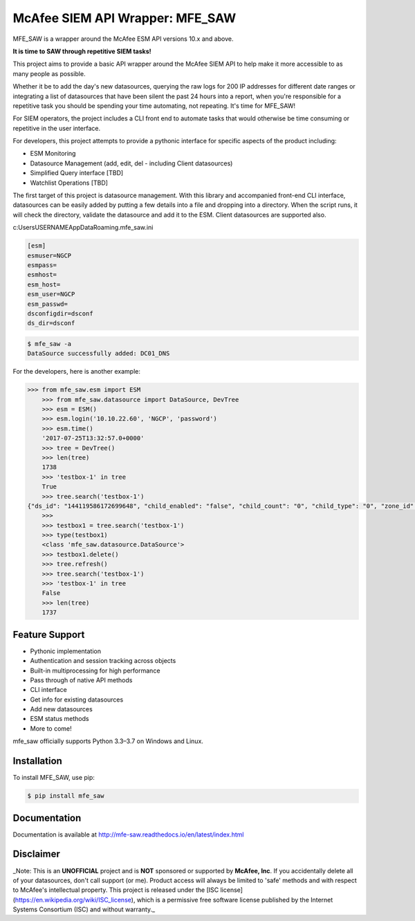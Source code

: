 McAfee SIEM API Wrapper: MFE_SAW
================================

.. image:: https://img.shields.io/pypi/v/mfe_saw.svg
        :target: https://pypi.python.org/pypi/mfe_saw

.. image:: https://img.shields.io/travis/andywalden/mfe_saw.svg
        :target: https://travis-ci.org/andywalden/mfe_saw

.. image:: https://readthedocs.org/projects/mfe_saw/badge/?version=latest
        :target: https://readthedocs.org/projects/mfe_saw/?badge=latest
        :alt: Documentation Status


MFE_SAW is a wrapper around the McAfee ESM API versions 10.x and above.

**It is time to SAW through repetitive SIEM tasks!**

.. image:: https://raw.githubusercontent.com/andywalden/mfe_saw/master/docs/_static/mfe_saw_bw.png
    :target: http://mfe-saw.readthedocs.io/en/latest/index.html
    
This project aims to provide a basic API wrapper around the McAfee SIEM API to help make it more 
accessible to as many people as possible. 




Whether it be to add the day's new datasources, querying the raw logs for 200 IP addresses for 
different date ranges or integrating a list of datasources that have been silent the past 24 hours 
into a report, when you're responsible for a repetitive task you should be spending your time automating, 
not repeating. It's time for MFE_SAW!

For SIEM operators, the project includes a CLI front end to automate tasks that would otherwise be time 
consuming or repetitive in the user interface.

For developers, this project attempts to provide a pythonic interface for specific aspects of the product 
including:

* ESM Monitoring
* Datasource Management (add, edit, del - including Client datasources)
* Simplified Query interface [TBD]
* Watchlist Operations [TBD]
 
The first target of this project is datasource management. With this library and accompanied front-end CLI 
interface, datasources can be easily added by putting a few details into a file and dropping into a directory. 
When the script runs, it will check the directory, validate the datasource and add it to the ESM. Client 
datasources are supported also.

c:\Users\USERNAME\AppData\Roaming\.mfe_saw.ini

.. code-block:: bash

	[esm]
	esmuser=NGCP
	esmpass=
	esmhost=
	esm_host=
	esm_user=NGCP
	esm_passwd=
	dsconfigdir=dsconf
	ds_dir=dsconf

.. code-block:: bash

	$ mfe_saw -a 
	DataSource successfully added: DC01_DNS





.. code-block:: python

For the developers, here is another example:

.. code-block:: python

    >>> from mfe_saw.esm import ESM
	>>> from mfe_saw.datasource import DataSource, DevTree
	>>> esm = ESM()
	>>> esm.login('10.10.22.60', 'NGCP', 'password')
	>>> esm.time()
	'2017-07-25T13:32:57.0+0000'
	>>> tree = DevTree()
	>>> len(tree)
	1738
	>>> 'testbox-1' in tree
	True
	>>> tree.search('testbox-1')
    {"ds_id": "144119586172699648", "child_enabled": "false", "child_count": "0", "child_type": "0", "zone_id": "0", "url": null, "enabled": "T", "idm_id": "0", "hostname": "", "tz_id": "", "dorder": null, "maskflag": null, "port": "", "syslog_tls": "F", "vendor": "InterSect Alliance", "model": "Snare for Windows", "client_groups": "0", "desc_id": "256", "name": "testbox-1", "ds_ip": "10.10.23.17", "type_id": "0", "date_order": "", "zone_name": "", "client": true, "parent_id": "144119586172698624", "idx": 1691, "desc": "client", "parameters": [{"desc_id": "256", "hostname": "", "vendor": "InterSect Alliance", "model": "Snare for Windows", "tz_id": "", "date_order": "", "port": "", "syslog_tls": "F", "client_groups": "0", "zone_name": "", "client": true, "idx": 1691, "desc": "client"}]}
	>>>
	>>> testbox1 = tree.search('testbox-1')
	>>> type(testbox1)
	<class 'mfe_saw.datasource.DataSource'>
	>>> testbox1.delete()
	>>> tree.refresh()
	>>> tree.search('testbox-1')
	>>> 'testbox-1' in tree
	False
	>>> len(tree)
	1737

Feature Support
---------------
- Pythonic implementation
- Authentication and session tracking across objects
- Built-in multiprocessing for high performance
- Pass through of native API methods 
- CLI interface
- Get info for existing datasources
- Add new datasources 
- ESM status methods
- More to come!

mfe_saw officially supports Python 3.3–3.7 on Windows and Linux.

Installation
------------
To install MFE_SAW, use pip:

.. code-block:: bash

    $ pip install mfe_saw
    
Documentation
-------------
Documentation is available at http://mfe-saw.readthedocs.io/en/latest/index.html

Disclaimer
------------
_Note: This is an **UNOFFICIAL** project and is **NOT** sponsored or supported by **McAfee, Inc**. If you accidentally delete all of your datasources, don't call support (or me). Product access will always be limited to 'safe' methods and with respect to McAfee's intellectual property.  This project is released under the [ISC license](https://en.wikipedia.org/wiki/ISC_license), which is a permissive free software license published by the Internet Systems Consortium (ISC) and without warranty._
